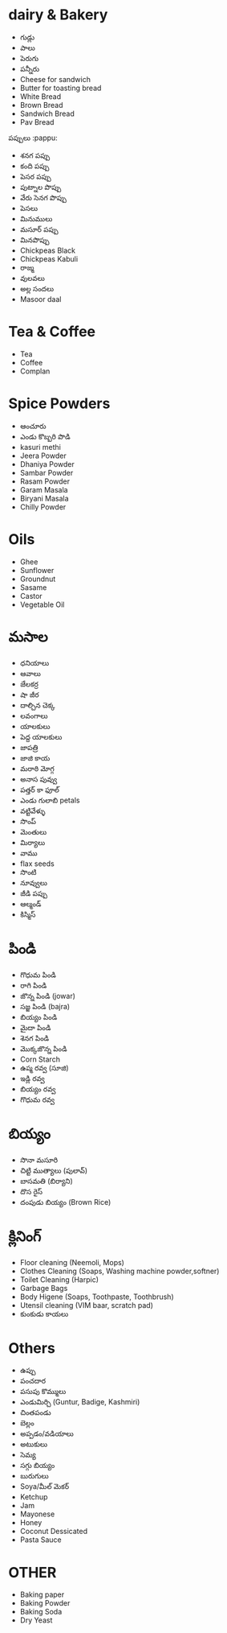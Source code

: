 * dairy & Bakery
- గుడ్లు
- పాలు
- పెరుగు
- పన్నీరు
- Cheese for sandwich
- Butter for toasting bread 
- White Bread
- Brown Bread
- Sandwich Bread
- Pav Bread

పప్పులు :pappu:
- శనగ పప్పు
- కంది పప్పు
- పెసర పప్పు
- పుట్నాల పొప్పు
- వేరు సెనగ పొప్పు
- పెసలు
- మినుములు
- మసూర్ పప్పు
- మినపొప్పు
- Chickpeas Black
- Chickpeas Kabuli
- రాజ్మ
- వులవలు
- అల్ల సందలు
- Masoor daal

* Tea & Coffee

- Tea
- Coffee
- Complan

* Spice Powders
- ఆంచూరు
- ఎండు కొబ్బరి పొడి
- kasuri methi
- Jeera Powder
- Dhaniya Powder
- Sambar Powder
- Rasam Powder
- Garam Masala
- Biryani Masala
- Chilly Powder

* Oils
- Ghee
- Sunflower
- Groundnut
- Sasame
- Castor
- Vegetable Oil
* మసాల
- ధనియాలు
- ఆవాలు
- జేలకర్ర
- షా జీర
- దాల్చిన చెక్క
- లవంగాలు
- యాలకులు
- పెద్ద యాలకులు
- జాపత్రి
- జాజి కాయ
- మరాఠి మోగ్గ
- అనాస పువ్వు
- పత్తర్ కా ఫూల్
- ఎండు గులాబి petals
- వట్టివేళ్ళు
- సొంప్
- మెంతులు
- మిర్యాలు
- వాము
- flax seeds
- సొంటి
- నూవ్వులు
- జీడి పప్పు
- ఆల్మండ్
- కిస్మిస్
* పిండి
- గొధుమ పిండి
- రాగి పిండి
- జొన్న పిండి (jowar)
- సజ్జ పిండి (bajra)
- బియ్యం పిండి
- మైదా పిండి
- శెనగ పిండి
- మొక్కజొన్న పిండి
- Corn Starch
- ఉప్మ రవ్వ (సూజి)
- ఇడ్లి రవ్వ
- బియ్యం రవ్వ
- గొధుమ రవ్వ

* బియ్యం
- సొనా మసూరి
- చిట్టి ముత్యాలు (పులావ్)
- బాసమతి (బిర్యాని)
- దొస రైస్
- దంపుడు బియ్యం (Brown Rice)
* క్లినింగ్ 
- Floor cleaning (Neemoli, Mops)
- Clothes Cleaning (Soaps, Washing machine powder,softner)
- Toilet Cleaning (Harpic)
- Garbage Bags
- Body Higene (Soaps, Toothpaste, Toothbrush)
- Utensil cleaning (VIM baar, scratch pad)
- కుంకుడు కాయలు
* Others
- ఉప్పు
- పంచదార
- పసుపు కొమ్ములు
- ఎండుమిర్చి (Guntur, Badige, Kashmiri)
- చింతపండు
- బెల్లం
- అప్పడం/వడియాలు
- అటుకులు
- సెమ్య
- సగ్గు బియ్యం
- బురుగులు
- Soya/మీల్ మెకర్
- Ketchup
- Jam
- Mayonese
- Honey
- Coconut Dessicated
- Pasta Sauce
* OTHER
+ Baking paper
+ Baking Powder
+ Baking Soda
+ Dry Yeast 
